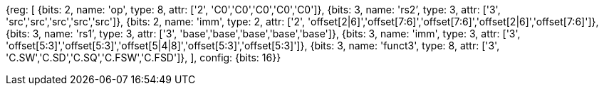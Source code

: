 //## 16.X Load and Store Instructions

//### c-cs-format-ls

[wavedrom, , svg]
{reg: [
  {bits: 2, name: 'op',     type: 8, attr: ['2', 'C0','C0','C0','C0','C0']},
  {bits: 3, name: 'rs2`',   type: 3, attr: ['3', 'src','src','src','src','src']},
  {bits: 2, name: 'imm',    type: 2, attr: ['2', 'offset[2|6]','offset[7:6]','offset[7:6]','offset[2|6]','offset[7:6]']},
  {bits: 3, name: 'rs1`',   type: 3, attr: ['3', 'base','base','base','base','base']},
  {bits: 3, name: 'imm',    type: 3, attr: ['3', 'offset[5:3]','offset[5:3]','offset[5|4|8]','offset[5:3]','offset[5:3]']},
  {bits: 3, name: 'funct3', type: 8, attr: ['3', 'C.SW','C.SD','C.SQ','C.FSW','C.FSD']},
], config: {bits: 16}}